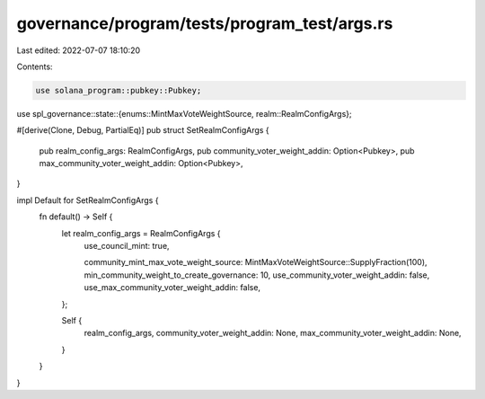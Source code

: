 governance/program/tests/program_test/args.rs
=============================================

Last edited: 2022-07-07 18:10:20

Contents:

.. code-block:: rs

    use solana_program::pubkey::Pubkey;
use spl_governance::state::{enums::MintMaxVoteWeightSource, realm::RealmConfigArgs};

#[derive(Clone, Debug, PartialEq)]
pub struct SetRealmConfigArgs {
    pub realm_config_args: RealmConfigArgs,
    pub community_voter_weight_addin: Option<Pubkey>,
    pub max_community_voter_weight_addin: Option<Pubkey>,
}

impl Default for SetRealmConfigArgs {
    fn default() -> Self {
        let realm_config_args = RealmConfigArgs {
            use_council_mint: true,

            community_mint_max_vote_weight_source: MintMaxVoteWeightSource::SupplyFraction(100),
            min_community_weight_to_create_governance: 10,
            use_community_voter_weight_addin: false,
            use_max_community_voter_weight_addin: false,
        };

        Self {
            realm_config_args,
            community_voter_weight_addin: None,
            max_community_voter_weight_addin: None,
        }
    }
}


